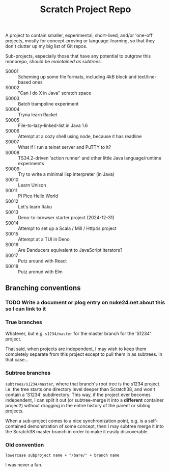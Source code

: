 #+TITLE: Scratch Project Repo

A project to contain smaller, experimental, short-lived,
and/or 'one-off' projects, mostly for concept-proving or
language-learning, so that they don't clutter up
my big list of Git repos.

Sub-projects, especially those that have any potential
to outgrow this monorepo, should be [[Branching conventions][maintained as subtrees]].

- S0001 :: Scheming up some file formats, including 4kB block and text/line-based ones
- S0002 :: "Can I do X in Java" scratch space
- S0003 :: Batch trampoline experiment
- S0004 :: Tryna learn Racket
- S0005 :: File-to-lazy-linked-list in Java 1.6
- S0006 :: Attempt at a cozy shell using node, because it has readline
- S0007 :: What if I run a telnet server and PuTTY to it?
- S0008 :: TS34.2-driven 'action runner' and other little Java language/runtime experiments
- S0009 :: Try to write a minimal lisp interpreter (in Java)
- S0010 :: Learn Unison
- S0011 :: Pi Pico Hello World
- S0012 :: Let's learn Raku
- S0013 :: Deno-to-browser starter project (2024-12-31)
- S0014 :: Attempt to set up a Scala / Mill / Http4s project
- S0015 :: Attempt at a TUI in Deno
- S0016 :: Are Danducers equivalent to JavaScript iterators?
- S0017 :: Putz around with React
- S0018 :: Putz aronud with Elm

** Branching conventions

*** TODO Write a document or plog entry on nuke24.net about this so I can link to it

*** True branches

Whatever, but e.g. ~s1234/master~ for the master branch for the 'S1234' project.

That said, when projects are independent, I may wish to keep them completely
separate from this project except to pull them in as subtrees.
In that case...

*** Subtree branches

~subtrees/s1234/master~, where that branch's root tree
is the s1234 project.  i.e. the tree starts one directory
level deeper than Scratch38, and won't contain a 'S1234'
subdirectory.  This way, if the project ever becomes independent,
I can split it out (or subtree-merge it into a *different*
container project!) without dragging in the entire history
of the parent or sibling projects.

When a sub-project comes to a nice synchronization point,
e.g. is a self-contained demonstration of some concept,
then I may subtree merge it into the Scratch38 master
branch in order to make it easily discoverable.


*** Old convention

~lowercase subproject name + "/bare/" + branch name~

I was never a fan.
